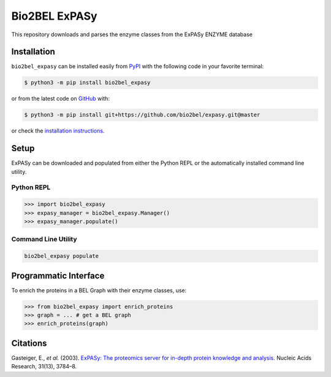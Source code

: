 Bio2BEL ExPASy |build| |coverage| |docs| |zenodo|
=================================================
This repository downloads and parses the enzyme classes from the ExPASy ENZYME database

Installation |pypi_version| |python_versions| |pypi_license|
------------------------------------------------------------
``bio2bel_expasy`` can be installed easily from `PyPI <https://pypi.python.org/pypi/bio2bel_expasy>`_ with the
following code in your favorite terminal:

.. code-block:: sh

    $ python3 -m pip install bio2bel_expasy

or from the latest code on `GitHub <https://github.com/bio2bel/expasy>`_ with:

.. code-block:: sh

    $ python3 -m pip install git+https://github.com/bio2bel/expasy.git@master

or check the `installation instructions <http://bio2bel.readthedocs.io/projects/expasy/en/latest/#installation>`_.

Setup
-----
ExPASy can be downloaded and populated from either the Python REPL or the automatically installed command line
utility.

Python REPL
~~~~~~~~~~~
.. code-block:: python

    >>> import bio2bel_expasy
    >>> expasy_manager = bio2bel_expasy.Manager()
    >>> expasy_manager.populate()

Command Line Utility
~~~~~~~~~~~~~~~~~~~~
.. code-block:: bash

    bio2bel_expasy populate

Programmatic Interface
----------------------
To enrich the proteins in a BEL Graph with their enzyme classes, use:

>>> from bio2bel_expasy import enrich_proteins
>>> graph = ... # get a BEL graph
>>> enrich_proteins(graph)

Citations
---------
Gasteiger, E., *et al.* (2003). `ExPASy: The proteomics server for in-depth protein knowledge and analysis
<http://www.ncbi.nlm.nih.gov/pubmed/12824418>`_. Nucleic Acids Research, 31(13), 3784–8.


.. |build| image:: https://travis-ci.org/bio2bel/expasy.svg?branch=master
    :target: https://travis-ci.org/bio2bel/expasy
    :alt: Build Status

.. |coverage| image:: https://codecov.io/gh/bio2bel/expasy/coverage.svg?branch=master
    :target: https://codecov.io/gh/bio2bel/expasy?branch=master
    :alt: Coverage Status

.. |docs| image:: http://readthedocs.org/projects/bio2bel-expasy/badge/?version=latest
    :target: http://bio2bel.readthedocs.io/projects/ExPASy/en/latest/?badge=latest
    :alt: Documentation Status

.. |python_versions| image:: https://img.shields.io/pypi/pyversions/bio2bel_expasy.svg
    :alt: Stable Supported Python Versions

.. |pypi_version| image:: https://img.shields.io/pypi/v/bio2bel_expasy.svg
    :alt: Current version on PyPI

.. |pypi_license| image:: https://img.shields.io/pypi/l/bio2bel_expasy.svg
    :alt: Apache 2.0 License

.. |zenodo| image:: https://zenodo.org/badge/100023822.svg
    :target: https://zenodo.org/badge/latestdoi/100023822
